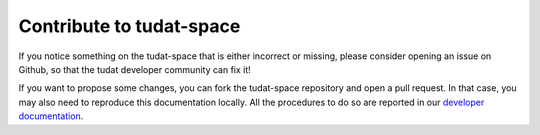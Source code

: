 **********************************
Contribute to tudat-space
**********************************

If you notice something on the tudat-space that is either incorrect or missing, please consider opening an issue on
Github, so that the tudat developer community can fix it!

.. link-button:: https://github.com/tudat-team/tudat-space/issues/new/choose
        :text: Open an issue
        :classes: btn-outline-primary

If you want to propose some changes, you can fork the tudat-space repository and open a pull request. In that case, you
may also need to reproduce this documentation locally. All the procedures to do so are reported in our `developer
documentation <https://tudat-developer.readthedocs.io/en/latest/index.html>`_.